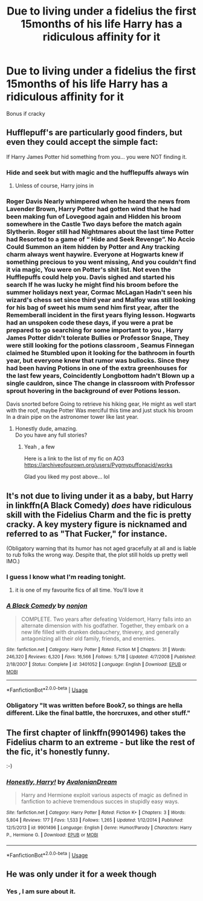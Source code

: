 #+TITLE: Due to living under a fidelius the first 15months of his life Harry has a ridiculous affinity for it

* Due to living under a fidelius the first 15months of his life Harry has a ridiculous affinity for it
:PROPERTIES:
:Author: Warriors-blew-3-1
:Score: 124
:DateUnix: 1585356493.0
:DateShort: 2020-Mar-28
:FlairText: Prompt
:END:
Bonus if cracky


** Hufflepuff's are particularly good finders, but even they could accept the simple fact:

If Harry James Potter hid something from you... you were NOT finding it.
:PROPERTIES:
:Author: RowanWinterlace
:Score: 117
:DateUnix: 1585362845.0
:DateShort: 2020-Mar-28
:END:

*** Hide and seek but with magic and the hufflepuffs always win
:PROPERTIES:
:Author: GravityMyGuy
:Score: 39
:DateUnix: 1585377201.0
:DateShort: 2020-Mar-28
:END:

**** Unless of course, Harry joins in
:PROPERTIES:
:Author: Erkkifloof
:Score: 22
:DateUnix: 1585379392.0
:DateShort: 2020-Mar-28
:END:


*** Roger Davis Nearly whimpered when he heard the news from Lavender Brown, Harry Potter had gotten wind that he had been making fun of Lovegood again and Hidden his broom somewhere in the Castle Two days before the match again Slytherin. Roger still had Nightmares about the last time Potter had Resorted to a game of “ Hide and Seek Revenge”. No Accio Could Summon an item hidden by Potter and Any tracking charm always went haywire. Everyone at Hogwarts knew if something precious to you went missing, And you couldn't find it via magic, You were on Potter's shit list. Not even the Hufflepuffs could help you. Davis sighed and started his search If he was lucky he might find his broom before the summer holidays next year, Cormac McLagan Hadn't seen his wizard's chess set since third year and Malfoy was still looking for his bag of sweet his mum send him first year, after the Rememberall incident in the first years flying lesson. Hogwarts had an unspoken code these days, if you were a prat be prepared to go searching for some important to you , Harry James Potter didn't tolerate Bullies or Professor Snape, They were still looking for the potions classroom , Seamus Finnegan claimed he Stumbled upon it looking for the bathroom in fourth year, but everyone knew that rumor was bullocks. Since they had been having Potions in one of the extra greenhouses for the last few years, Coincidently Longbottom hadn't Blown up a single cauldron, since The change in classroom with Professor sprout hovering in the background of ever Potions lesson.

Davis snorted before Going to retrieve his hiking gear, He might as well start with the roof, maybe Potter Was merciful this time and just stuck his broom In a drain pipe on the astronomer tower like last year.
:PROPERTIES:
:Author: pygmypuffonacid
:Score: 41
:DateUnix: 1585406815.0
:DateShort: 2020-Mar-28
:END:

**** Honestly dude, amazing.\\
Do you have any full stories?
:PROPERTIES:
:Author: Davies_black
:Score: 5
:DateUnix: 1585428143.0
:DateShort: 2020-Mar-29
:END:

***** Yeah , a few

Here is a link to the list of my fic on AO3 [[https://archiveofourown.org/users/Pygmypuffonacid/works]]

Glad you liked my post above... lol
:PROPERTIES:
:Author: pygmypuffonacid
:Score: 3
:DateUnix: 1585428955.0
:DateShort: 2020-Mar-29
:END:


** It's not due to living under it as a baby, but Harry in linkffn(A Black Comedy) /does/ have ridiculous skill with the Fidelius Charm and the fic is pretty cracky. A key mystery figure is nicknamed and referred to as "That Fucker," for instance.

(Obligatory warning that its humor has not aged gracefully at all and is liable to rub folks the wrong way. Despite that, the plot still holds up pretty well IMO.)
:PROPERTIES:
:Author: ParanoidDrone
:Score: 49
:DateUnix: 1585371496.0
:DateShort: 2020-Mar-28
:END:

*** I guess I know what I'm reading tonight.
:PROPERTIES:
:Author: ThellraAK
:Score: 11
:DateUnix: 1585377728.0
:DateShort: 2020-Mar-28
:END:

**** it is one of my favourite fics of all time. You'll love it
:PROPERTIES:
:Author: grrmjkr
:Score: 5
:DateUnix: 1585394579.0
:DateShort: 2020-Mar-28
:END:


*** [[https://www.fanfiction.net/s/3401052/1/][*/A Black Comedy/*]] by [[https://www.fanfiction.net/u/649528/nonjon][/nonjon/]]

#+begin_quote
  COMPLETE. Two years after defeating Voldemort, Harry falls into an alternate dimension with his godfather. Together, they embark on a new life filled with drunken debauchery, thievery, and generally antagonizing all their old family, friends, and enemies.
#+end_quote

^{/Site/:} ^{fanfiction.net} ^{*|*} ^{/Category/:} ^{Harry} ^{Potter} ^{*|*} ^{/Rated/:} ^{Fiction} ^{M} ^{*|*} ^{/Chapters/:} ^{31} ^{*|*} ^{/Words/:} ^{246,320} ^{*|*} ^{/Reviews/:} ^{6,320} ^{*|*} ^{/Favs/:} ^{16,566} ^{*|*} ^{/Follows/:} ^{5,718} ^{*|*} ^{/Updated/:} ^{4/7/2008} ^{*|*} ^{/Published/:} ^{2/18/2007} ^{*|*} ^{/Status/:} ^{Complete} ^{*|*} ^{/id/:} ^{3401052} ^{*|*} ^{/Language/:} ^{English} ^{*|*} ^{/Download/:} ^{[[http://www.ff2ebook.com/old/ffn-bot/index.php?id=3401052&source=ff&filetype=epub][EPUB]]} ^{or} ^{[[http://www.ff2ebook.com/old/ffn-bot/index.php?id=3401052&source=ff&filetype=mobi][MOBI]]}

--------------

*FanfictionBot*^{2.0.0-beta} | [[https://github.com/tusing/reddit-ffn-bot/wiki/Usage][Usage]]
:PROPERTIES:
:Author: FanfictionBot
:Score: 6
:DateUnix: 1585371514.0
:DateShort: 2020-Mar-28
:END:


*** Obligatory "It was written before Book7, so things are hella different. Like the final battle, the horcruxes, and other stuff."
:PROPERTIES:
:Author: Nyanmaru_San
:Score: 4
:DateUnix: 1585423150.0
:DateShort: 2020-Mar-28
:END:


** The first chapter of linkffn(9901496) takes the Fidelius charm to an extreme - but like the rest of the fic, it's honestly funny.

:-)
:PROPERTIES:
:Author: vernonff
:Score: 12
:DateUnix: 1585400925.0
:DateShort: 2020-Mar-28
:END:

*** [[https://www.fanfiction.net/s/9901496/1/][*/Honestly, Harry!/*]] by [[https://www.fanfiction.net/u/4792889/AvalonianDream][/AvalonianDream/]]

#+begin_quote
  Harry and Hermione exploit various aspects of magic as defined in fanfiction to achieve tremendous succes in stupidly easy ways.
#+end_quote

^{/Site/:} ^{fanfiction.net} ^{*|*} ^{/Category/:} ^{Harry} ^{Potter} ^{*|*} ^{/Rated/:} ^{Fiction} ^{K+} ^{*|*} ^{/Chapters/:} ^{3} ^{*|*} ^{/Words/:} ^{5,804} ^{*|*} ^{/Reviews/:} ^{177} ^{*|*} ^{/Favs/:} ^{1,533} ^{*|*} ^{/Follows/:} ^{1,265} ^{*|*} ^{/Updated/:} ^{1/12/2014} ^{*|*} ^{/Published/:} ^{12/5/2013} ^{*|*} ^{/id/:} ^{9901496} ^{*|*} ^{/Language/:} ^{English} ^{*|*} ^{/Genre/:} ^{Humor/Parody} ^{*|*} ^{/Characters/:} ^{Harry} ^{P.,} ^{Hermione} ^{G.} ^{*|*} ^{/Download/:} ^{[[http://www.ff2ebook.com/old/ffn-bot/index.php?id=9901496&source=ff&filetype=epub][EPUB]]} ^{or} ^{[[http://www.ff2ebook.com/old/ffn-bot/index.php?id=9901496&source=ff&filetype=mobi][MOBI]]}

--------------

*FanfictionBot*^{2.0.0-beta} | [[https://github.com/tusing/reddit-ffn-bot/wiki/Usage][Usage]]
:PROPERTIES:
:Author: FanfictionBot
:Score: 3
:DateUnix: 1585400953.0
:DateShort: 2020-Mar-28
:END:


** He was only under it for a week though
:PROPERTIES:
:Author: HalfBloodPrinplup
:Score: 9
:DateUnix: 1585367659.0
:DateShort: 2020-Mar-28
:END:

*** Yes , I am sure about it.
:PROPERTIES:
:Author: Aaronsthanss
:Score: -3
:DateUnix: 1585392462.0
:DateShort: 2020-Mar-28
:END:
